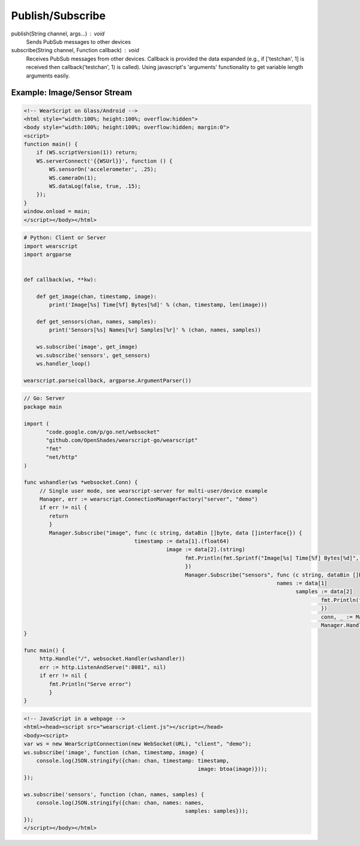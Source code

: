 Publish/Subscribe
==================

publish(String channel, args...) : void
  Sends PubSub messages to other devices

subscribe(String channel, Function callback) : void
  Receives PubSub messages from other devices.  Callback is provided the data expanded (e.g., if ['testchan', 1] is received then callback('testchan', 1) is called).  Using javascript's 'arguments' functionality to get variable length arguments easily.


Example: Image/Sensor Stream
----------------------------


.. code-block:: html

    <!-- WearScript on Glass/Android -->
    <html style="width:100%; height:100%; overflow:hidden">
    <body style="width:100%; height:100%; overflow:hidden; margin:0">
    <script>
    function main() {
	if (WS.scriptVersion(1)) return;
	WS.serverConnect('{{WSUrl}}', function () {
	    WS.sensorOn('accelerometer', .25);
	    WS.cameraOn(1);
	    WS.dataLog(false, true, .15);    
	});
    }
    window.onload = main;
    </script></body></html>

.. code-block:: python

    # Python: Client or Server
    import wearscript
    import argparse


    def callback(ws, **kw):

	def get_image(chan, timestamp, image):
	    print('Image[%s] Time[%f] Bytes[%d]' % (chan, timestamp, len(image)))

	def get_sensors(chan, names, samples):
	    print('Sensors[%s] Names[%r] Samples[%r]' % (chan, names, samples))

	ws.subscribe('image', get_image)
	ws.subscribe('sensors', get_sensors)
	ws.handler_loop()

    wearscript.parse(callback, argparse.ArgumentParser())

.. code-block:: go

    // Go: Server
    package main

    import (
	   "code.google.com/p/go.net/websocket"
	   "github.com/OpenShades/wearscript-go/wearscript"
	   "fmt"
	   "net/http"
    )

    func wshandler(ws *websocket.Conn) {
	 // Single user mode, see wearscript-server for multi-user/device example
	 Manager, err := wearscript.ConnectionManagerFactory("server", "demo")
	 if err != nil {
	    return
	    }
	    Manager.Subscribe("image", func (c string, dataBin []byte, data []interface{}) {
				       timestamp := data[1].(float64)
						 image := data[2].(string)
						       fmt.Println(fmt.Sprintf("Image[%s] Time[%f] Bytes[%d]", c, timestamp, len(image)))
						       })
						       Manager.Subscribe("sensors", func (c string, dataBin []byte, data []interface{}) {
										    names := data[1]
											  samples := data[2]
												  fmt.Println(fmt.Sprintf("Sensors[%s] Names[%v] Samples[%v]", c, names, samples))
												  })
												  conn, _ := Manager.NewConnection(ws)
												  Manager.HandlerLoop(conn)
    }

    func main() {
	 http.Handle("/", websocket.Handler(wshandler))
	 err := http.ListenAndServe(":8081", nil)
	 if err != nil {
	    fmt.Println("Serve error")
	    }
    }


.. code-block:: html

    <!-- JavaScript in a webpage -->
    <html><head><script src="wearscript-client.js"></script></head>
    <body><script>
    var ws = new WearScriptConnection(new WebSocket(URL), "client", "demo");
    ws.subscribe('image', function (chan, timestamp, image) {
	console.log(JSON.stringify({chan: chan, timestamp: timestamp,
							   image: btoa(image)}));
    });

    ws.subscribe('sensors', function (chan, names, samples) {
	console.log(JSON.stringify({chan: chan, names: names,
						       samples: samples}));
    });
    </script></body></html>
